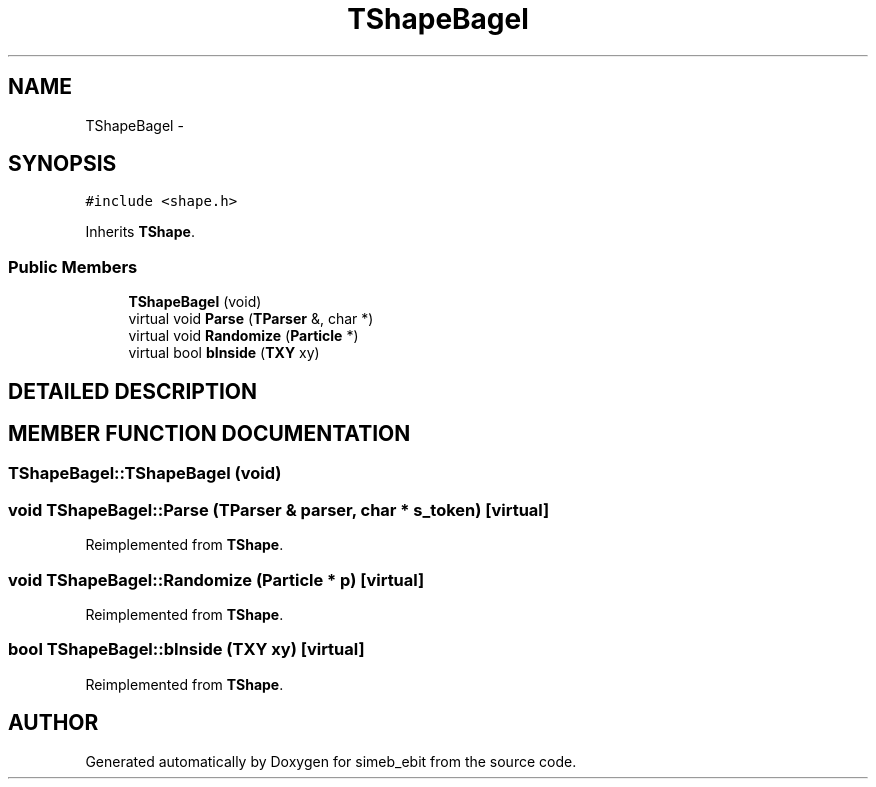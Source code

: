 .TH TShapeBagel 3 "16 Dec 1999" "simeb_ebit" \" -*- nroff -*-
.ad l
.nh
.SH NAME
TShapeBagel \- 
.SH SYNOPSIS
.br
.PP
\fC#include <shape.h>\fR
.PP
Inherits \fBTShape\fR.
.PP
.SS Public Members

.in +1c
.ti -1c
.RI "\fBTShapeBagel\fR (void)"
.br
.ti -1c
.RI "virtual void \fBParse\fR (\fBTParser\fR &, char *)"
.br
.ti -1c
.RI "virtual void \fBRandomize\fR (\fBParticle\fR *)"
.br
.ti -1c
.RI "virtual bool \fBbInside\fR (\fBTXY\fR xy)"
.br
.in -1c
.SH DETAILED DESCRIPTION
.PP 
.SH MEMBER FUNCTION DOCUMENTATION
.PP 
.SS TShapeBagel::TShapeBagel (void)
.PP
.SS void TShapeBagel::Parse (\fBTParser\fR & parser, char * s_token)\fC [virtual]\fR
.PP
Reimplemented from \fBTShape\fR.
.SS void TShapeBagel::Randomize (\fBParticle\fR * p)\fC [virtual]\fR
.PP
Reimplemented from \fBTShape\fR.
.SS bool TShapeBagel::bInside (\fBTXY\fR xy)\fC [virtual]\fR
.PP
Reimplemented from \fBTShape\fR.

.SH AUTHOR
.PP 
Generated automatically by Doxygen for simeb_ebit from the source code.